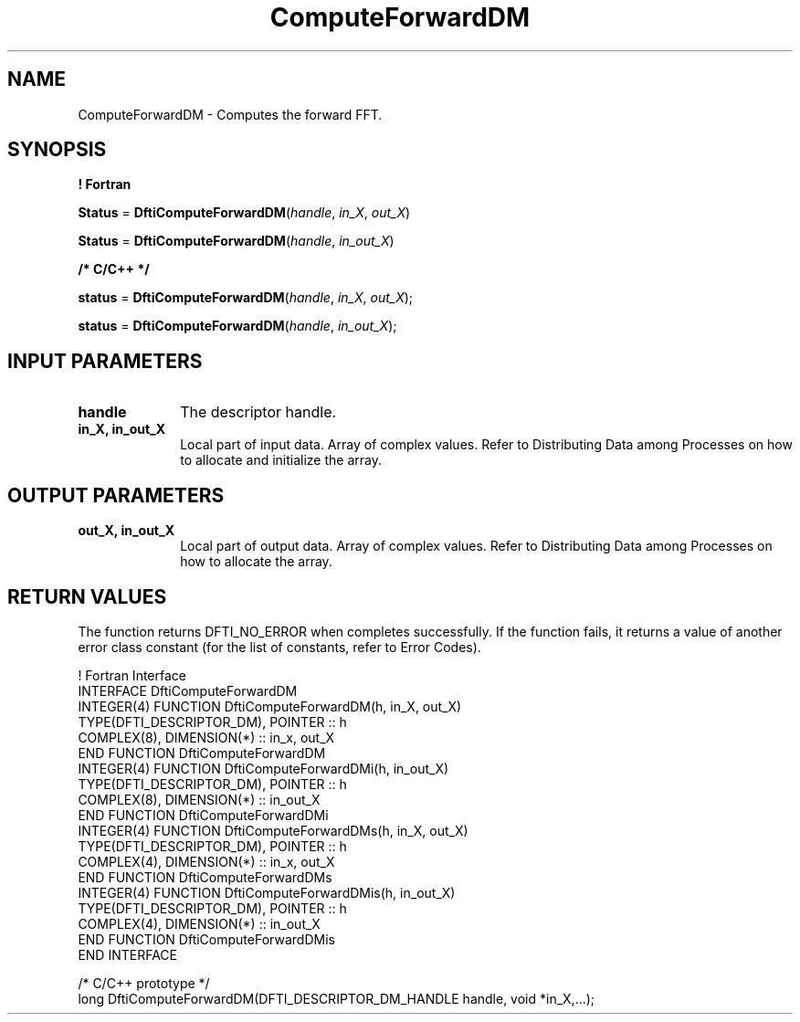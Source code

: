 .\" Copyright (c) 2002 \- 2008 Intel Corporation
.\" All rights reserved.
.\"
.TH ComputeForwardDM 3 "Intel Corporation" "Copyright(C) 2002 \- 2008" "Intel(R) Math Kernel Library"
.SH NAME
ComputeForwardDM \- Computes the forward FFT.
.SH SYNOPSIS
.PP
.B ! Fortran
.PP
\fBStatus\fR = \fBDftiComputeForwardDM\fR(\fIhandle\fR, \fIin\(ulX\fR, \fIout\(ulX\fR)
.PP
\fBStatus\fR = \fBDftiComputeForwardDM\fR(\fIhandle\fR, \fIin\(ulout\(ulX\fR)
.PP
.B /* C/C++ */
.PP
\fBstatus\fR = \fBDftiComputeForwardDM\fR(\fIhandle\fR, \fIin\(ulX\fR, \fIout\(ulX\fR);
.PP
\fBstatus\fR = \fBDftiComputeForwardDM\fR(\fIhandle\fR, \fIin\(ulout\(ulX\fR);
.SH INPUT PARAMETERS

.TP 10
\fBhandle\fR
.NL
The  descriptor handle.
.TP 10
\fBin\(ulX, in\(ulout\(ulX\fR
.NL
Local part of input data. Array of complex values. Refer to Distributing Data among Processes on how to allocate and initialize the array.
.SH OUTPUT PARAMETERS

.TP 10
\fBout\(ulX, in\(ulout\(ulX \fR
.NL
Local part of output data. Array of complex values. Refer to Distributing Data among Processes on how to allocate the array.
.SH RETURN VALUES
.PP
.PP
The function returns DFTI\(ulNO\(ulERROR when completes successfully. If the function fails, it returns a value of another  error class constant (for the list of constants, refer to Error Codes).
.PP

.br
! Fortran Interface
.br
INTERFACE DftiComputeForwardDM
.br
   INTEGER(4) FUNCTION DftiComputeForwardDM(h, in\(ulX, out\(ulX)
.br
      TYPE(DFTI\(ulDESCRIPTOR\(ulDM), POINTER :: h
.br
   COMPLEX(8), DIMENSION(*) :: in\(ulx, out\(ulX
.br
   END FUNCTION DftiComputeForwardDM
.br
   INTEGER(4) FUNCTION DftiComputeForwardDMi(h, in\(ulout\(ulX)
.br
      TYPE(DFTI\(ulDESCRIPTOR\(ulDM), POINTER :: h
.br
      COMPLEX(8), DIMENSION(*) :: in\(ulout\(ulX
.br
   END FUNCTION DftiComputeForwardDMi
.br
   INTEGER(4) FUNCTION DftiComputeForwardDMs(h, in\(ulX, out\(ulX)
.br
      TYPE(DFTI\(ulDESCRIPTOR\(ulDM), POINTER :: h
.br
      COMPLEX(4), DIMENSION(*) :: in\(ulx, out\(ulX
.br
   END FUNCTION DftiComputeForwardDMs
.br
   INTEGER(4) FUNCTION DftiComputeForwardDMis(h, in\(ulout\(ulX)
.br
      TYPE(DFTI\(ulDESCRIPTOR\(ulDM), POINTER :: h
.br
      COMPLEX(4), DIMENSION(*) :: in\(ulout\(ulX
.br
   END FUNCTION DftiComputeForwardDMis
.br
END INTERFACE
.br
   
.br
/*   C/C++ prototype */
.br
long DftiComputeForwardDM(DFTI\(ulDESCRIPTOR\(ulDM\(ulHANDLE handle, void *in\(ulX,...);
.br
   
